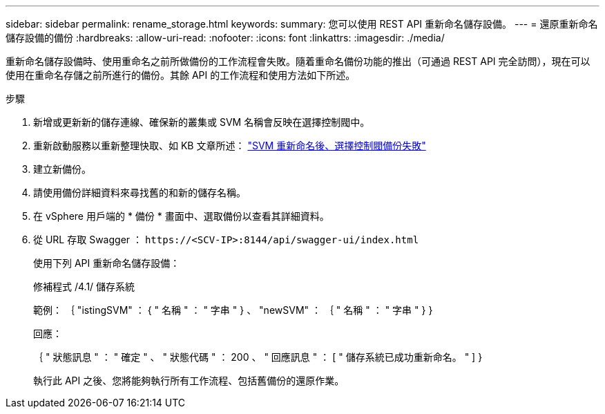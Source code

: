 ---
sidebar: sidebar 
permalink: rename_storage.html 
keywords:  
summary: 您可以使用 REST API 重新命名儲存設備。 
---
= 還原重新命名儲存設備的備份
:hardbreaks:
:allow-uri-read: 
:nofooter: 
:icons: font
:linkattrs: 
:imagesdir: ./media/


[role="lead"]
重新命名儲存設備時、使用重命名之前所做備份的工作流程會失敗。隨着重命名備份功能的推出（可通過 REST API 完全訪問），現在可以使用在重命名存儲之前所進行的備份。其餘 API 的工作流程和使用方法如下所述。

.步驟
. 新增或更新新的儲存連線、確保新的叢集或 SVM 名稱會反映在選擇控制閥中。
. 重新啟動服務以重新整理快取、如 KB 文章所述： https://kb.netapp.com/mgmt/SnapCenter/SCV_backups_fail_after_SVM_rename["SVM 重新命名後、選擇控制閥備份失敗"]
. 建立新備份。
. 請使用備份詳細資料來尋找舊的和新的儲存名稱。
. 在 vSphere 用戶端的 * 備份 * 畫面中、選取備份以查看其詳細資料。
. 從 URL 存取 Swagger ： `\https://<SCV-IP>:8144/api/swagger-ui/index.html`
+
使用下列 API 重新命名儲存設備：

+
修補程式
/4.1/ 儲存系統

+
範例：
｛
  "istingSVM" ： {
    " 名稱 " ： " 字串 "
  } 、
  "newSVM" ： ｛
    " 名稱 " ： " 字串 "
  }
}

+
回應：

+
｛
  " 狀態訊息 " ： " 確定 " 、
  " 狀態代碼 " ： 200 、
  " 回應訊息 " ： [
    " 儲存系統已成功重新命名。 "
  ]
}

+
執行此 API 之後、您將能夠執行所有工作流程、包括舊備份的還原作業。


